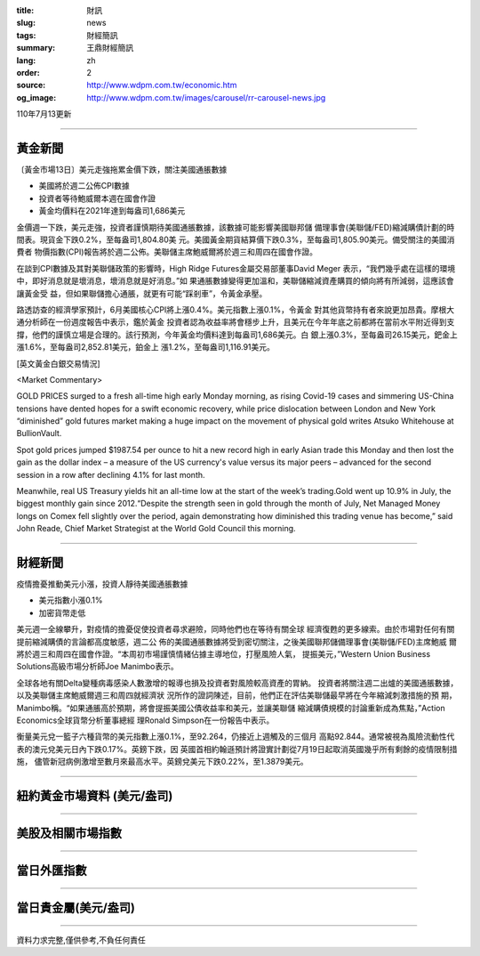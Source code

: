 :title: 財訊
:slug: news
:tags: 財經簡訊
:summary: 王鼎財經簡訊
:lang: zh
:order: 2
:source: http://www.wdpm.com.tw/economic.htm
:og_image: http://www.wdpm.com.tw/images/carousel/rr-carousel-news.jpg

110年7月13更新

----

黃金新聞
++++++++

〔黃金市場13日〕美元走強拖累金價下跌，關注美國通脹數據

* 美國將於週二公佈CPI數據
* 投資者等待鮑威爾本週在國會作證
* 黃金均價料在2021年達到每盎司1,686美元

金價週一下跌，美元走強，投資者謹慎期待美國通脹數據，該數據可能影響美國聯邦儲
備理事會(美聯儲/FED)縮減購債計劃的時間表。現貨金下跌0.2%，至每盎司1,804.80美
元。美國黃金期貨結算價下跌0.3%，至每盎司1,805.90美元。備受關注的美國消費者
物價指數(CPI)報告將於週二公佈。美聯儲主席鮑威爾將於週三和周四在國會作證。

在談到CPI數據及其對美聯儲政策的影響時，High Ridge Futures金屬交易部董事David Meger
表示，“我們幾乎處在這樣的環境中，即好消息就是壞消息，壞消息就是好消息。”如
果通脹數據變得更加溫和，美聯儲縮減資產購買的傾向將有所減弱，這應該會讓黃金受
益，但如果聯儲擔心通脹，就更有可能“踩剎車”，令黃金承壓。

路透訪查的經濟學家預計，6月美國核心CPI將上漲0.4%。美元指數上漲0.1%，令黃金
對其他貨幣持有者來說更加昂貴。摩根大通分析師在一份週度報告中表示，鑑於黃金
投資者認為收益率將會穩步上升，且美元在今年年底之前都將在當前水平附近得到支
撐，他們的謹慎立場是合理的。該行預測，今年黃金均價料達到每盎司1,686美元。白
銀上漲0.3%，至每盎司26.15美元，鈀金上漲1.6%，至每盎司2,852.81美元，鉑金上
漲1.2%，至每盎司1,116.91美元。







[英文黃金白銀交易情況]

<Market Commentary>

GOLD PRICES surged to a fresh all-time high early Monday morning, as 
rising Covid-19 cases and simmering US-China tensions have dented hopes 
for a swift economic recovery, while price dislocation between London and 
New York “diminished” gold futures market making a huge impact on the 
movement of physical gold writes Atsuko Whitehouse at BullionVault.
 
Spot gold prices jumped $1987.54 per ounce to hit a new record high in 
early Asian trade this Monday and then lost the gain as the dollar 
index – a measure of the US currency's value versus its major 
peers – advanced for the second session in a row after declining 4.1% 
for last month.
 
Meanwhile, real US Treasury yields hit an all-time low at the start of 
the week’s trading.Gold went up 10.9% in July, the biggest monthly gain 
since 2012.“Despite the strength seen in gold through the month of July, 
Net Managed Money longs on Comex fell slightly over the period, again 
demonstrating how diminished this trading venue has become,” said John 
Reade, Chief Market Strategist at the World Gold Council this morning.

----

財經新聞
++++++++
疫情擔憂推動美元小漲，投資人靜待美國通脹數據

* 美元指數小漲0.1%
* 加密貨幣走低

美元週一全線攀升，對疫情的擔憂促使投資者尋求避險，同時他們也在等待有關全球
經濟復甦的更多線索。由於市場對任何有關提前縮減購債的言論都高度敏感，週二公
佈的美國通脹數據將受到密切關注，之後美國聯邦儲備理事會(美聯儲/FED)主席鮑威
爾將於週三和周四在國會作證。“本周初市場謹慎情緒佔據主導地位，打壓風險人氣，
提振美元，”Western Union Business Solutions高級市場分析師Joe Manimbo表示。

全球各地有關Delta變種病毒感染人數激增的報導也損及投資者對風險較高資產的胃納。
投資者將關注週二出爐的美國通脹數據，以及美聯儲主席鮑威爾週三和周四就經濟狀
況所作的證詞陳述，目前，他們正在評估美聯儲最早將在今年縮減刺激措施的預
期，Manimbo稱。“如果通脹高於預期，將會提振美國公債收益率和美元，並讓美聯儲
縮減購債規模的討論重新成為焦點，”Action Economics全球貨幣分析董事總經
理Ronald Simpson在一份報告中表示。

衡量美元兌一籃子六種貨幣的美元指數上漲0.1%，至92.264，仍接近上週觸及的三個月
高點92.844。通常被視為風險流動性代表的澳元兌美元日內下跌0.17%。英鎊下跌，因
英國首相約翰遜預計將證實計劃從7月19日起取消英國幾乎所有剩餘的疫情限制措施，
儘管新冠病例激增至數月來最高水平。英鎊兌美元下跌0.22%，至1.3879美元。



            


----

紐約黃金市場資料 (美元/盎司)
++++++++++++++++++++++++++++

.. raw:: html

  <A HREF="http://www.kitco.com/connecting.html">
  <IMG SRC="http://www.kitconet.com/images/quotes_4b2.gif" BORDER="0" ALT="[Most Recent Quotes from www.kitco.com]">
  </A>

----

美股及相關市場指數
++++++++++++++++++

.. raw:: html

  <!-- TradingView Widget BEGIN -->
  <div class="tradingview-widget-container">
    <div class="tradingview-widget-container__widget"></div>
    <div class="tradingview-widget-copyright"><a href="https://tw.tradingview.com/markets/indices/" rel="noopener" target="_blank"><span class="blue-text">指數行情</span></a>由TradingView提供</div>
    <script type="text/javascript" src="https://s3.tradingview.com/external-embedding/embed-widget-market-quotes.js" async>
    {
    "title": "指數",
    "width": 770,
    "height": 450,
    "locale": "zh_TW",
    "symbolsGroups": [
      {
        "name": "美國和加拿大",
        "symbols": [
          {
            "name": "FOREXCOM:SPXUSD",
            "displayName": "標準普爾500"
          },
          {
            "name": "FOREXCOM:NSXUSD",
            "displayName": "納斯達克100指數"
          },
          {
            "name": "CME_MINI:ES1!",
            "displayName": "E-迷你 標普指數期貨"
          },
          {
            "name": "INDEX:DXY",
            "displayName": "美元指數"
          },
          {
            "name": "FOREXCOM:DJI",
            "displayName": "道瓊斯 30"
          }
        ]
      },
      {
        "name": "歐洲",
        "symbols": [
          {
            "name": "INDEX:SX5E",
            "displayName": "歐元藍籌50"
          },
          {
            "name": "FOREXCOM:UKXGBP",
            "displayName": "富時100"
          },
          {
            "name": "INDEX:DEU30",
            "displayName": "德國DAX指數"
          },
          {
            "name": "INDEX:CAC40",
            "displayName": "法國 CAC 40 指數"
          },
          {
            "name": "INDEX:SMI"
          }
        ]
      },
      {
        "name": "亞太",
        "symbols": [
          {
            "name": "INDEX:NKY",
            "displayName": "日經225"
          },
          {
            "name": "INDEX:HSI",
            "displayName": "恆生"
          },
          {
            "name": "BSE:SENSEX",
            "displayName": "印度孟買指數"
          },
          {
            "name": "BSE:BSE500"
          },
          {
            "name": "INDEX:KSIC",
            "displayName": "韓國Kospi綜合指數"
          }
        ]
      }
    ],
    "colorTheme": "light"
  }
    </script>
  </div>
  <!-- TradingView Widget END -->

----

當日外匯指數
++++++++++++

.. raw:: html

  <!-- TradingView Widget BEGIN -->
  <div class="tradingview-widget-container">
    <div class="tradingview-widget-container__widget"></div>
    <div class="tradingview-widget-copyright"><a href="https://tw.tradingview.com/markets/currencies/forex-cross-rates/" rel="noopener" target="_blank"><span class="blue-text">外匯匯率</span></a>由TradingView提供</div>
    <script type="text/javascript" src="https://s3.tradingview.com/external-embedding/embed-widget-forex-cross-rates.js" async>
    {
    "width": "100%",
    "height": "100%",
    "currencies": [
      "EUR",
      "USD",
      "JPY",
      "GBP",
      "CNY",
      "TWD"
    ],
    "isTransparent": false,
    "colorTheme": "light",
    "locale": "zh_TW"
  }
    </script>
  </div>
  <!-- TradingView Widget END -->

----

當日貴金屬(美元/盎司)
+++++++++++++++++++++

.. raw:: html 

  <A HREF="http://www.kitco.com/connecting.html">
  <IMG SRC="http://www.kitconet.com/images/quotes_7a.gif" BORDER="0" ALT="[Most Recent Quotes from www.kitco.com]">
  </A>

----

資料力求完整,僅供參考,不負任何責任
